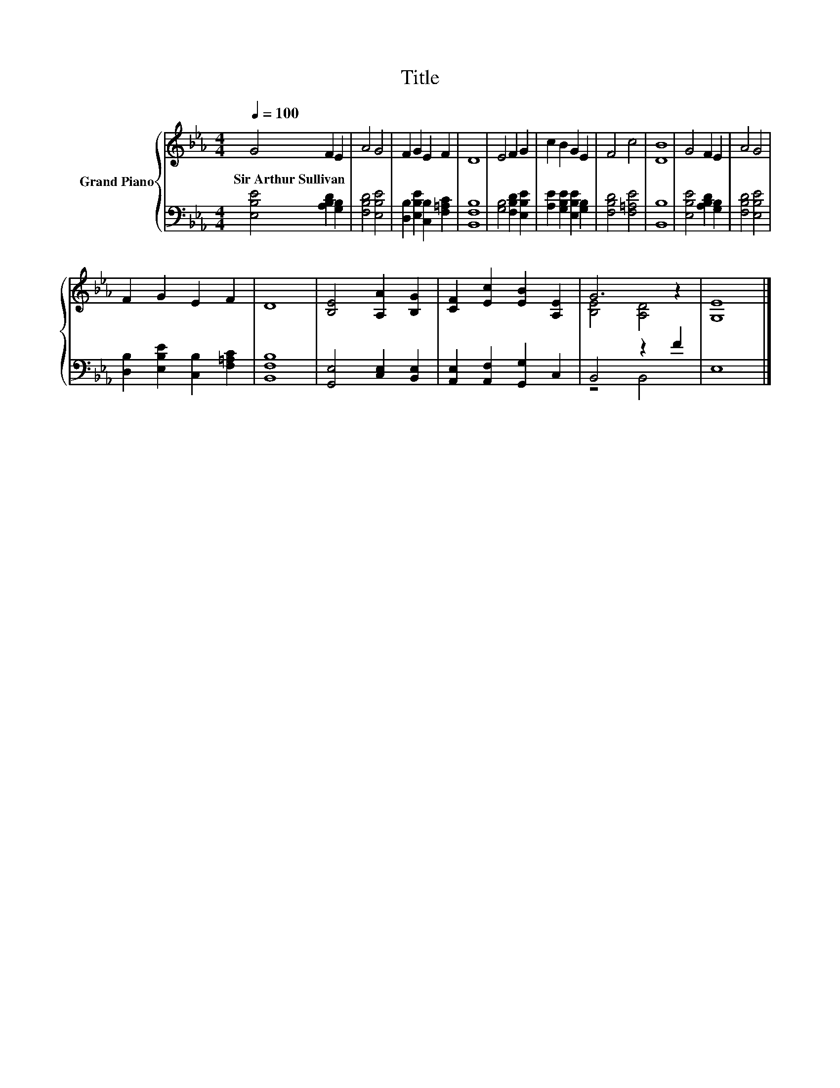 X:1
T:Title
%%score { ( 1 3 ) | ( 2 4 ) }
L:1/8
Q:1/4=100
M:4/4
K:Eb
V:1 treble nm="Grand Piano"
V:3 treble 
V:2 bass 
V:4 bass 
V:1
 G4 F2 E2 | A4 G4 | F2 G2 E2 F2 | D8 | E4 F2 G2 | c2 B2 G2 E2 | F4 c4 | [DB]8 | G4 F2 E2 | A4 G4 | %10
w: Sir~Arthur~Sullivan * *||||||||||
 F2 G2 E2 F2 | D8 | [B,E]4 [A,A]2 [B,G]2 | [CF]2 [Ec]2 [EB]2 [A,E]2 | G6 z2 | [G,E]8 |] %16
w: ||||||
V:2
 [E,B,E]4 [A,B,D]2 [G,B,]2 | [F,B,D]4 [E,B,E]4 | [D,B,]2 [E,B,E]2 [C,B,]2 [F,=A,C]2 | [B,,F,B,]8 | %4
 [G,B,]4 [F,B,D]2 [E,B,E]2 | [A,E]2 [G,B,E]2 [E,B,E]2 [G,B,]2 | [F,B,D]4 [F,=A,E]4 | [B,,B,]8 | %8
 [E,B,E]4 [A,B,D]2 [G,B,]2 | [F,B,D]4 [E,B,E]4 | [D,B,]2 [E,B,E]2 [C,B,]2 [F,=A,C]2 | [B,,F,B,]8 | %12
 [G,,E,]4 [C,E,]2 [B,,E,]2 | [A,,E,]2 [A,,F,]2 [G,,G,]2 C,2 | B,,4 z2 F2 | E,8 |] %16
V:3
 x8 | x8 | x8 | x8 | x8 | x8 | x8 | x8 | x8 | x8 | x8 | x8 | x8 | x8 | [B,E]4 [A,D]4 | x8 |] %16
V:4
 x8 | x8 | x8 | x8 | x8 | x8 | x8 | x8 | x8 | x8 | x8 | x8 | x8 | x8 | z4 B,,4 | x8 |] %16

